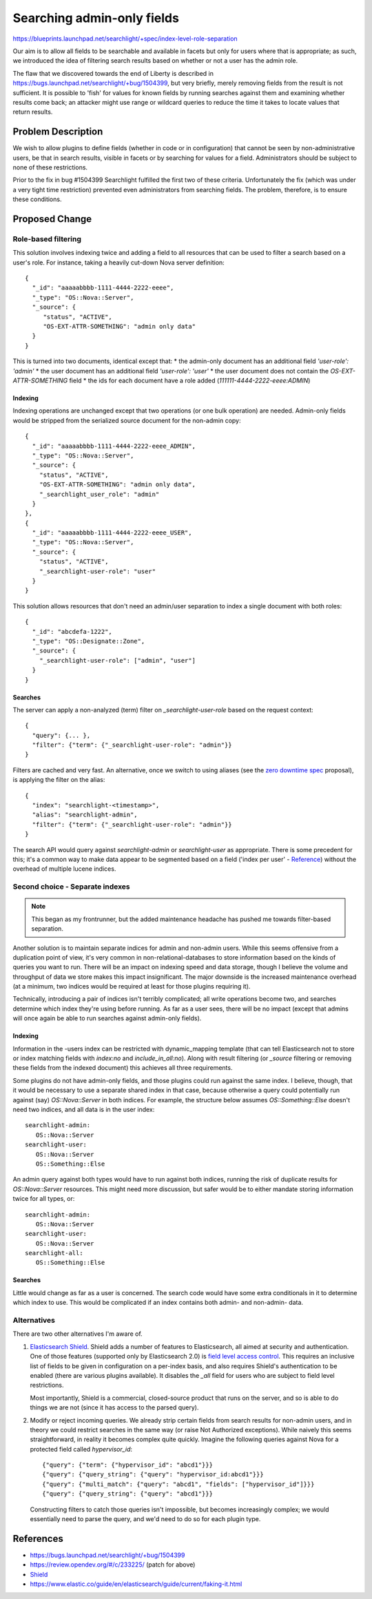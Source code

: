 ..
 This work is licensed under a Creative Commons Attribution 3.0 Unported
 License.

 http://creativecommons.org/licenses/by/3.0/legalcode

===========================
Searching admin-only fields
===========================

https://blueprints.launchpad.net/searchlight/+spec/index-level-role-separation

Our aim is to allow all fields to be searchable and available in facets but
only for users where that is appropriate; as such, we introduced the idea of
filtering search results based on whether or not a user has the admin role.

The flaw that we discovered towards the end of Liberty is described in
https://bugs.launchpad.net/searchlight/+bug/1504399, but very briefly, merely
removing fields from the result is not sufficient. It is possible to 'fish'
for values for known fields by running searches against them and examining
whether results come back; an attacker might use range or wildcard queries
to reduce the time it takes to locate values that return results.

Problem Description
===================

We wish to allow plugins to define fields (whether in code or in configuration)
that cannot be seen by non-administrative users, be that in search results,
visible in facets or by searching for values for a field. Administrators should
be subject to none of these restrictions.

Prior to the fix in bug #1504399 Searchlight fulfilled the first two of these
criteria. Unfortunately the fix (which was under a very tight time restriction)
prevented even administrators from searching fields. The problem, therefore,
is to ensure these conditions.

Proposed Change
===============

Role-based filtering
--------------------
This solution involves indexing twice and adding a field to all resources that
can be used to filter a search based on a user's role. For instance, taking a
heavily cut-down Nova server definition::

  {
    "_id": "aaaaabbbb-1111-4444-2222-eeee",
    "_type": "OS::Nova::Server",
    "_source": {
       "status", "ACTIVE",
       "OS-EXT-ATTR-SOMETHING": "admin only data"
    }
  }

This is turned into two documents, identical except that:
* the admin-only document has an additional field `'user-role': 'admin'`
* the user document has an additional field `'user-role': 'user'`
* the user document does not contain the `OS-EXT-ATTR-SOMETHING` field
* the ids for each document have a role added (`111111-4444-2222-eeee:ADMIN`)

Indexing
~~~~~~~~
Indexing operations are unchanged except that two operations (or one bulk
operation) are needed. Admin-only fields would be stripped from the serialized
source document for the non-admin copy::

  {
    "_id": "aaaaabbbb-1111-4444-2222-eeee_ADMIN",
    "_type": "OS::Nova::Server",
    "_source": {
      "status", "ACTIVE",
      "OS-EXT-ATTR-SOMETHING": "admin only data",
      "_searchlight_user_role": "admin"
    }
  },
  {
    "_id": "aaaaabbbb-1111-4444-2222-eeee_USER",
    "_type": "OS::Nova::Server",
    "_source": {
      "status", "ACTIVE",
      "_searchlight-user-role": "user"
    }
  }


This solution allows resources that don't need an admin/user separation to
index a single document with both roles::

  {
    "_id": "abcdefa-1222",
    "_type": "OS::Designate::Zone",
    "_source": {
      "_searchlight-user-role": ["admin", "user"]
    }
  }

Searches
~~~~~~~~
The server can apply a non-analyzed (term) filter on `_searchlight-user-role`
based on the request context::

  {
    "query": {... },
    "filter": {"term": {"_searchlight-user-role": "admin"}}
  }

Filters are cached and very fast. An alternative, once we switch to using
aliases (see the `zero downtime spec <https://review.opendev.org/#/c/245222/>`_
proposal), is applying the filter on the alias::

  {
    "index": "searchlight-<timestamp>",
    "alias": "searchlight-admin",
    "filter": {"term": {"_searchlight-user-role": "admin"}}
  }

The search API would query against `searchlight-admin` or `searchlight-user`
as appropriate. There is some precedent for this; it's a common way to make
data appear to be segmented based on a field ('index per user' - Reference_)
without the overhead of multiple lucene indices.

.. _Reference: https://www.elastic.co/guide/en/elasticsearch/guide/current/faking-it.html

Second choice - Separate indexes
--------------------------------

.. note:: This began as my frontrunner, but the added maintenance headache
   has pushed me towards filter-based separation.

Another solution is to maintain separate indices for admin and
non-admin users. While this seems offensive from a duplication point of view,
it's very common in non-relational-databases to store information based on
the kinds of queries you want to run. There will be an impact on indexing
speed and data storage, though I believe the volume and throughput of data
we store makes this impact insignificant. The major downside is the increased
maintenance overhead (at a minimum, two indices would be required at least
for those plugins requiring it).

Technically, introducing a pair of indices isn't terribly complicated; all
write operations become two, and searches determine which index they're using
before running. As far as a user sees, there will be no impact (except that
admins will once again be able to run searches against admin-only fields).

Indexing
~~~~~~~~

Information in the -users index can be restricted with dynamic_mapping
template (that can tell Elasticsearch not to store or index matching fields
with `index:no` and `include_in_all:no`). Along with result filtering (or
`_source` filtering or removing these fields from the indexed document)
this achieves all three requirements.

Some plugins do not have admin-only fields, and those plugins could run
against the same index. I believe, though, that it would be necessary to
use a separate shared index in that case, because otherwise a query could
potentially run against (say) `OS::Nova::Server` in both indices. For example,
the structure below assumes `OS::Something::Else` doesn't need two indices,
and all data is in the user index::

  searchlight-admin:
     OS::Nova::Server
  searchlight-user:
     OS::Nova::Server
     OS::Something::Else

An admin query against both types would have to run against both indices,
running the risk of duplicate results for `OS::Nova::Server` resources.
This might need more discussion, but safer would be to either mandate storing
information twice for all types, or::

  searchlight-admin:
     OS::Nova::Server
  searchlight-user:
     OS::Nova::Server
  searchlight-all:
     OS::Something::Else

Searches
~~~~~~~~

Little would change as far as a user is concerned. The search code would
have some extra conditionals in it to determine which index to use. This
would be complicated if an index contains both admin- and non-admin- data.

Alternatives
------------

There are two other alternatives I'm aware of.

1. `Elasticsearch Shield <https://www.elastic.co/products/shield>`_. Shield
   adds a number of features to Elasticsearch, all aimed at security and
   authentication. One of those features (supported only by Elasticsearch 2.0)
   is `field level access control <https://www.elastic.co/guide/en/shield/current/setting-up-field-and-document-level-security.html>`_.
   This requires an inclusive list of fields to be given in configuration on
   a per-index basis, and also requires Shield's authentication to be enabled
   (there are various plugins available). It disables the `_all` field for
   users who are subject to field level restrictions.

   Most importantly, Shield is a commercial, closed-source product that runs
   on the server, and so is able to do things we are not (since it has
   access to the parsed query).

2. Modify or reject incoming queries. We already strip certain fields from
   search results for non-admin users, and in theory we could restrict
   searches in the same way (or raise Not Authorized exceptions). While
   naively this seems straightforward, in reality it becomes complex quite
   quickly. Imagine the following queries against Nova for a protected field
   called `hypervisor_id`::

      {"query": {"term": {"hypervisor_id": "abcd1"}}}
      {"query": {"query_string": {"query": "hypervisor_id:abcd1"}}}
      {"query": {"multi_match": {"query": "abcd1", "fields": ["hypervisor_id"]}}}
      {"query": {"query_string": {"query": "abcd1"}}}

   Constructing filters to catch those queries isn't impossible, but becomes
   increasingly complex; we would essentially need to parse the query, and
   we'd need to do so for each plugin type.

References
==========

* https://bugs.launchpad.net/searchlight/+bug/1504399
* https://review.opendev.org/#/c/233225/ (patch for above)
* `Shield <https://www.elastic.co/guide/en/shield/current/index.html>`_
* https://www.elastic.co/guide/en/elasticsearch/guide/current/faking-it.html
